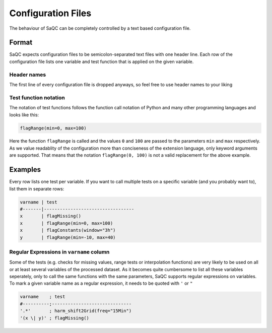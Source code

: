 .. SPDX-FileCopyrightText: 2021 Helmholtz-Zentrum für Umweltforschung GmbH - UFZ
..
.. SPDX-License-Identifier: GPL-3.0-or-later

Configuration Files
===================

The behaviour of SaQC can be completely controlled by a text based configuration file.

Format
------

SaQC expects configuration files to be semicolon-separated text files with one header line.
Each row of the configuration file lists one variable and test function that is applied on
the given variable.

Header names
^^^^^^^^^^^^

The first line of every configuration file is dropped anyways, so feel free to use header
names to your liking


Test function notation
^^^^^^^^^^^^^^^^^^^^^^

The notation of test functions follows the function call notation of Python and
many other programming languages and looks like this:

.. code-block::

   flagRange(min=0, max=100)

Here the function ``flagRange`` is called and the values ``0`` and ``100`` are passed
to the parameters ``min`` and ``max`` respectively. As we value readablity
of the configuration more than conciseness of the extension language, only
keyword arguments are supported. That means that the notation ``flagRange(0, 100)``
is not a valid replacement for the above example.

Examples
--------

Every row lists one test per variable. If you want to call multiple tests on
a specific variable (and you probably want to), list them in separate rows:

.. code-block::

   varname | test
   #-------|----------------------------------
   x       | flagMissing()
   x       | flagRange(min=0, max=100)
   x       | flagConstants(window="3h")
   y       | flagRange(min=-10, max=40)


Regular Expressions in ``varname`` column
^^^^^^^^^^^^^^^^^^^^^^^^^^^^^^^^^^^^^^^^^

Some of the tests (e.g. checks for missing values, range tests or interpolation
functions) are very likely to be used on all or at least several variables of
the processed dataset. As it becomes quite cumbersome to list all these
variables seperately, only to call the same functions with the same
parameters, SaQC supports regular expressions on variables. To mark a given
variable name as a regular expression, it needs to be quoted with ``'`` or ``"``

.. code-block::

   varname    ; test
   #----------;------------------------------
   '.*'       ; harm_shift2Grid(freq="15Min")
   '(x \| y)' ; flagMissing()
